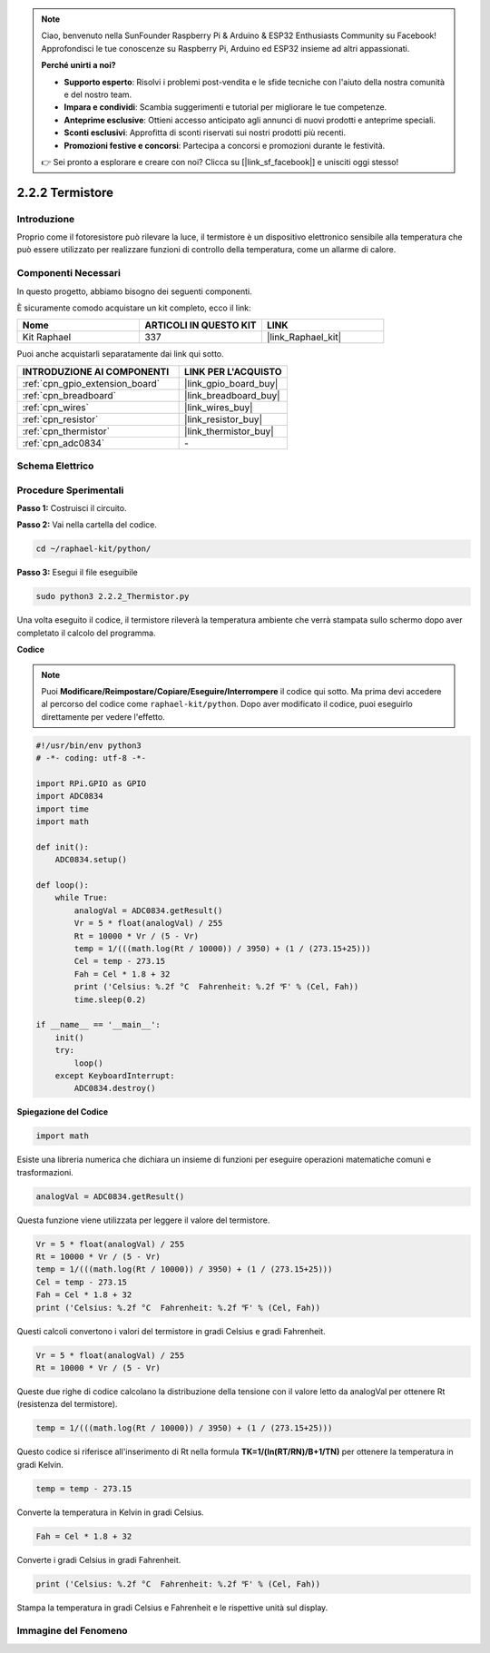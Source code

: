 .. note::

    Ciao, benvenuto nella SunFounder Raspberry Pi & Arduino & ESP32 Enthusiasts Community su Facebook! Approfondisci le tue conoscenze su Raspberry Pi, Arduino ed ESP32 insieme ad altri appassionati.

    **Perché unirti a noi?**

    - **Supporto esperto**: Risolvi i problemi post-vendita e le sfide tecniche con l'aiuto della nostra comunità e del nostro team.
    - **Impara e condividi**: Scambia suggerimenti e tutorial per migliorare le tue competenze.
    - **Anteprime esclusive**: Ottieni accesso anticipato agli annunci di nuovi prodotti e anteprime speciali.
    - **Sconti esclusivi**: Approfitta di sconti riservati sui nostri prodotti più recenti.
    - **Promozioni festive e concorsi**: Partecipa a concorsi e promozioni durante le festività.

    👉 Sei pronto a esplorare e creare con noi? Clicca su [|link_sf_facebook|] e unisciti oggi stesso!

.. _2.2.2_py:

2.2.2 Termistore
=======================

Introduzione
------------------

Proprio come il fotoresistore può rilevare la luce, il termistore è un
dispositivo elettronico sensibile alla temperatura che può essere
utilizzato per realizzare funzioni di controllo della temperatura, come
un allarme di calore.

Componenti Necessari
-----------------------------------

In questo progetto, abbiamo bisogno dei seguenti componenti. 

.. image:: ../img/list_2.2.2_thermistor.png

È sicuramente comodo acquistare un kit completo, ecco il link: 

.. list-table::
    :widths: 20 20 20
    :header-rows: 1

    *   - Nome	
        - ARTICOLI IN QUESTO KIT
        - LINK
    *   - Kit Raphael
        - 337
        - |link_Raphael_kit|

Puoi anche acquistarli separatamente dai link qui sotto.

.. list-table::
    :widths: 30 20
    :header-rows: 1

    *   - INTRODUZIONE AI COMPONENTI
        - LINK PER L'ACQUISTO

    *   - :ref:`cpn_gpio_extension_board`
        - |link_gpio_board_buy|
    *   - :ref:`cpn_breadboard`
        - |link_breadboard_buy|
    *   - :ref:`cpn_wires`
        - |link_wires_buy|
    *   - :ref:`cpn_resistor`
        - |link_resistor_buy|
    *   - :ref:`cpn_thermistor`
        - |link_thermistor_buy|
    *   - :ref:`cpn_adc0834`
        - \-

Schema Elettrico
--------------------

.. image:: ../img/image323.png


.. image:: ../img/image324.png


Procedure Sperimentali
---------------------------

**Passo 1:** Costruisci il circuito.

.. image:: ../img/image202.png

**Passo 2:** Vai nella cartella del codice.

.. raw:: html

   <run></run>

.. code-block:: 

    cd ~/raphael-kit/python/

**Passo 3:** Esegui il file eseguibile

.. raw:: html

   <run></run>

.. code-block:: 

    sudo python3 2.2.2_Thermistor.py

Una volta eseguito il codice, il termistore rileverà la temperatura
ambiente che verrà stampata sullo schermo dopo aver completato il calcolo del programma.

**Codice**

.. note::

    Puoi **Modificare/Reimpostare/Copiare/Eseguire/Interrompere** il codice qui sotto. Ma prima devi accedere al percorso del codice come ``raphael-kit/python``. Dopo aver modificato il codice, puoi eseguirlo direttamente per vedere l'effetto.


.. raw:: html

    <run></run>

.. code-block:: python

    #!/usr/bin/env python3
    # -*- coding: utf-8 -*-

    import RPi.GPIO as GPIO
    import ADC0834
    import time
    import math

    def init():
        ADC0834.setup()

    def loop():
        while True:
            analogVal = ADC0834.getResult()
            Vr = 5 * float(analogVal) / 255
            Rt = 10000 * Vr / (5 - Vr)
            temp = 1/(((math.log(Rt / 10000)) / 3950) + (1 / (273.15+25)))
            Cel = temp - 273.15
            Fah = Cel * 1.8 + 32
            print ('Celsius: %.2f °C  Fahrenheit: %.2f ℉' % (Cel, Fah))
            time.sleep(0.2)

    if __name__ == '__main__':
        init()
        try:
            loop()
        except KeyboardInterrupt:
            ADC0834.destroy()

**Spiegazione del Codice**

.. code-block:: python

    import math

Esiste una libreria numerica che dichiara un insieme di funzioni per eseguire
operazioni matematiche comuni e trasformazioni.

.. code-block:: python

    analogVal = ADC0834.getResult()

Questa funzione viene utilizzata per leggere il valore del termistore.

.. code-block:: python

    Vr = 5 * float(analogVal) / 255
    Rt = 10000 * Vr / (5 - Vr)
    temp = 1/(((math.log(Rt / 10000)) / 3950) + (1 / (273.15+25)))
    Cel = temp - 273.15
    Fah = Cel * 1.8 + 32
    print ('Celsius: %.2f °C  Fahrenheit: %.2f ℉' % (Cel, Fah))

Questi calcoli convertono i valori del termistore in gradi Celsius
e gradi Fahrenheit.

.. code-block:: python

    Vr = 5 * float(analogVal) / 255
    Rt = 10000 * Vr / (5 - Vr)

Queste due righe di codice calcolano la distribuzione della tensione
con il valore letto da analogVal per ottenere Rt (resistenza del termistore).

.. code-block:: python

    temp = 1/(((math.log(Rt / 10000)) / 3950) + (1 / (273.15+25)))

Questo codice si riferisce all'inserimento di Rt nella formula
**T\ K\ =1/(ln(R\ T/R\ N)/B+1/T\ N)** per ottenere la temperatura in gradi Kelvin.

.. code-block:: python

    temp = temp - 273.15

Converte la temperatura in Kelvin in gradi Celsius.

.. code-block:: python

    Fah = Cel * 1.8 + 32

Converte i gradi Celsius in gradi Fahrenheit.

.. code-block:: python

    print ('Celsius: %.2f °C  Fahrenheit: %.2f ℉' % (Cel, Fah))

Stampa la temperatura in gradi Celsius e Fahrenheit e le rispettive unità sul display.

Immagine del Fenomeno
------------------------

.. image:: ../img/image203.jpeg
